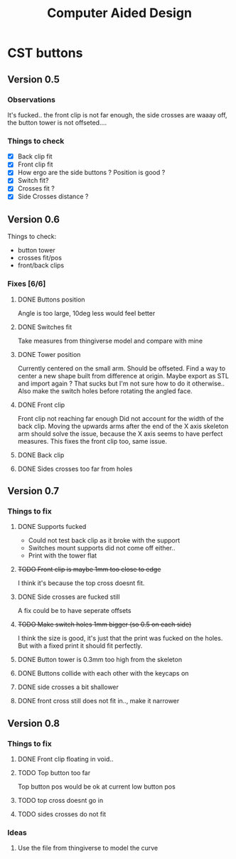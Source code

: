 #+TITLE: Computer Aided Design

* CST buttons
** Version 0.5
*** Observations
    It's fucked.. the front clip is not far enough, the side crosses are waaay off, 
    the button tower is not offseted....
*** Things to check
    - [X] Back clip fit
    - [X] Front clip fit
    - [X] How ergo are the side buttons ? Position is good ?
    - [X] Switch fit?
    - [X] Crosses fit ?
    - [X] Side Crosses distance ?
** Version 0.6
   Things to check:
     - button tower
     - crosses fit/pos
     - front/back clips
*** Fixes [6/6]
**** DONE Buttons position
     CLOSED: [2019-06-12 Wed 01:44]
     Angle is too large, 10deg less would feel better
**** DONE Switches fit
     CLOSED: [2019-06-12 Wed 01:44]
     Take measures from thingiverse model and compare with mine
**** DONE Tower position
     CLOSED: [2019-06-12 Wed 02:26]
     Currently centered on the small arm. Should be offseted.
     Find a way to center a new shape built from difference at origin.
     Maybe export as STL and import again ? That sucks but I'm not sure how to do it otherwise..
     Also make the switch holes before rotating the angled face.
**** DONE Front clip
     CLOSED: [2019-06-11 Tue 01:34]
     Front clip not reaching far enough
     Did not account for the width of the back clip.
     Moving the upwards arms after the end of the X axis skeleton
     arm should solve the issue, because the X axis seems to have
     perfect measures.
     This fixes the front clip too, same issue.
**** DONE Back clip
     CLOSED: [2019-06-11 Tue 01:34]
**** DONE Sides crosses too far from holes
     CLOSED: [2019-06-11 Tue 01:34]
** Version 0.7
*** Things to fix
**** DONE Supports fucked
     CLOSED: [2019-06-13 Thu 01:20]
     - Could not test back clip as it broke with the support
     - Switches mount supports did not come off either..
     + Print with the tower flat
**** +TODO Front clip is maybe 1mm too close to edge+
     I think it's because the top cross doesnt fit.
**** DONE Side crosses are fucked still
     CLOSED: [2019-06-14 Fri 01:28]
     A fix could be to have seperate offsets
**** +TODO Make switch holes 1mm bigger (so 0.5 on each side)+
     I think the size is good, it's just that the print was fucked on the holes.
     But with a fixed print it should fit perfectly.
**** DONE Button tower is 0.3mm too high from the skeleton
     CLOSED: [2019-06-14 Fri 01:36]
**** DONE Buttons collide with each other with the keycaps on
     CLOSED: [2019-06-14 Fri 01:58]
**** DONE side crosses a bit shallower
     CLOSED: [2019-06-14 Fri 01:28]
**** DONE front cross still does not fit in.., make it narrower
     CLOSED: [2019-06-14 Fri 01:28]
** Version 0.8
*** Things to fix
**** DONE Front clip floating in void..
     CLOSED: [2019-06-15 Sat 16:30]
**** TODO Top button too far
     Top button pos would be ok at current low button pos 
**** TODO top cross doesnt go in
**** TODO sides crosses do not fit
*** Ideas     
**** Use the file from thingiverse to model the curve
